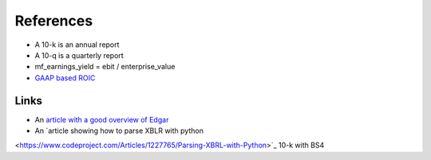 ==========
References
==========

- A 10-k is an annual report
- A 10-q is a quarterly report
- mf_earnings_yield = ebit / enterprise_value
- `GAAP based ROIC <https://seekingalpha.com/article/4074074-gaap-based-return-on-invested-capital-explanation-and-examples>`_

Links
-----
- An `article with a good overview of Edgar
  <https://www.codeproject.com/Articles/1227268/Accessing-Financial-Reports-in-the-EDGAR-Database>`_
- An `article showing how to parse XBLR with python
<https://www.codeproject.com/Articles/1227765/Parsing-XBRL-with-Python>`_ 10-k with BS4

